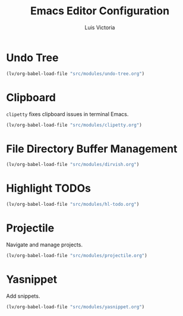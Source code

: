 #+TITLE: Emacs Editor Configuration
#+AUTHOR: Luis Victoria
#+PROPERTY: header-args :tangle yes

* Undo Tree
#+begin_src emacs-lisp
  (lv/org-babel-load-file "src/modules/undo-tree.org")
#+end_src

* Clipboard
~clipetty~ fixes clipboard issues in terminal Emacs.

#+begin_src emacs-lisp
  (lv/org-babel-load-file "src/modules/clipetty.org")
#+end_src

* File Directory Buffer Management
#+begin_src emacs-lisp
  (lv/org-babel-load-file "src/modules/dirvish.org")
#+end_src

* Highlight TODOs
#+begin_src emacs-lisp
  (lv/org-babel-load-file "src/modules/hl-todo.org")
#+end_src

* Projectile
Navigate and manage projects.

#+begin_src emacs-lisp
  (lv/org-babel-load-file "src/modules/projectile.org")
#+end_src

* Yasnippet
Add snippets.

#+begin_src emacs-lisp
  (lv/org-babel-load-file "src/modules/yasnippet.org")
#+end_src
